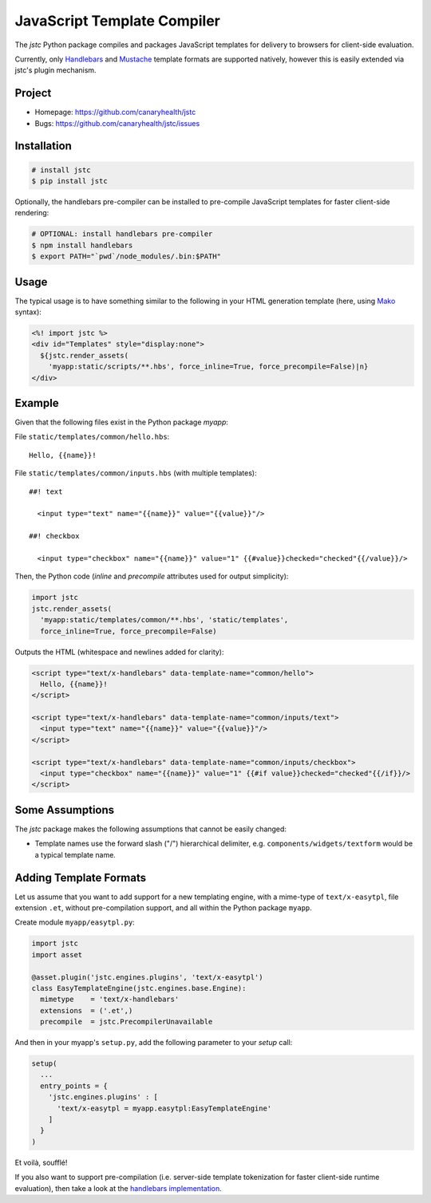 ============================
JavaScript Template Compiler
============================

The `jstc` Python package compiles and packages JavaScript templates
for delivery to browsers for client-side evaluation.

Currently, only `Handlebars`_ and `Mustache`_ template formats are
supported natively, however this is easily extended via jstc's plugin
mechanism.


Project
=======

* Homepage: https://github.com/canaryhealth/jstc
* Bugs: https://github.com/canaryhealth/jstc/issues


Installation
============

.. code:: bash

  # install jstc
  $ pip install jstc

Optionally, the handlebars pre-compiler can be installed to
pre-compile JavaScript templates for faster client-side rendering:

.. code:: bash

  # OPTIONAL: install handlebars pre-compiler
  $ npm install handlebars
  $ export PATH="`pwd`/node_modules/.bin:$PATH"


Usage
=====

The typical usage is to have something similar to the following in
your HTML generation template (here, using `Mako`_ syntax):

.. code:: mako

  <%! import jstc %>
  <div id="Templates" style="display:none">
    ${jstc.render_assets(
      'myapp:static/scripts/**.hbs', force_inline=True, force_precompile=False)|n}
  </div>


Example
=======

Given that the following files exist in the Python package `myapp`:

File ``static/templates/common/hello.hbs``::

  Hello, {{name}}!


File ``static/templates/common/inputs.hbs`` (with multiple templates)::

  ##! text

    <input type="text" name="{{name}}" value="{{value}}"/>

  ##! checkbox

    <input type="checkbox" name="{{name}}" value="1" {{#value}}checked="checked"{{/value}}/>


Then, the Python code (`inline` and `precompile` attributes used for
output simplicity):

.. code:: python

  import jstc
  jstc.render_assets(
    'myapp:static/templates/common/**.hbs', 'static/templates',
    force_inline=True, force_precompile=False)


Outputs the HTML (whitespace and newlines added for clarity):

.. code:: html

  <script type="text/x-handlebars" data-template-name="common/hello">
    Hello, {{name}}!
  </script>

  <script type="text/x-handlebars" data-template-name="common/inputs/text">
    <input type="text" name="{{name}}" value="{{value}}"/>
  </script>

  <script type="text/x-handlebars" data-template-name="common/inputs/checkbox">
    <input type="checkbox" name="{{name}}" value="1" {{#if value}}checked="checked"{{/if}}/>
  </script>


Some Assumptions
================

The `jstc` package makes the following assumptions that cannot be
easily changed:

* Template names use the forward slash ("/") hierarchical delimiter,
  e.g. ``components/widgets/textform`` would be a typical template
  name.


Adding Template Formats
=======================

Let us assume that you want to add support for a new templating
engine, with a mime-type of ``text/x-easytpl``, file extension
``.et``, without pre-compilation support, and all within the Python
package ``myapp``.

Create module ``myapp/easytpl.py``:

.. code:: python

  import jstc
  import asset

  @asset.plugin('jstc.engines.plugins', 'text/x-easytpl')
  class EasyTemplateEngine(jstc.engines.base.Engine):
    mimetype    = 'text/x-handlebars'
    extensions  = ('.et',)
    precompile  = jstc.PrecompilerUnavailable


And then in your myapp's ``setup.py``, add the following parameter
to your `setup` call:

.. code:: python

  setup(
    ...
    entry_points = {
      'jstc.engines.plugins' : [
        'text/x-easytpl = myapp.easytpl:EasyTemplateEngine'
      ]
    }
  )


Et voilà, soufflé!

If you also want to support pre-compilation (i.e. server-side template
tokenization for faster client-side runtime evaluation), then take a
look at the `handlebars implementation
<https://github.com/canaryhealth/jstc/blob/master/jstc/engines/handlebars.py>`_.


.. _Handlebars: http://handlebarsjs.com/
.. _Mustache: http://mustache.github.io/
.. _Mako: http://www.makotemplates.org/
